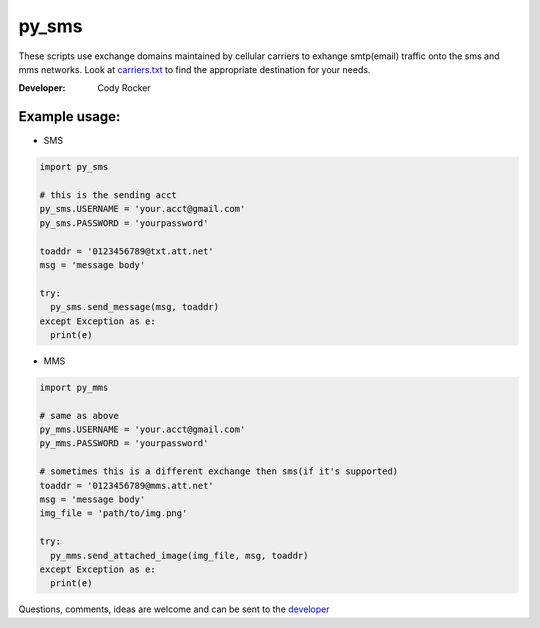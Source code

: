 py_sms
======
These scripts use exchange domains maintained by cellular carriers to exhange smtp(email) traffic onto the sms and mms networks. Look at `carriers.txt <https://github.com/CodyTXR0KR/py_sms/blob/master/carriers.txt>`_ to find the appropriate destination for your needs.

:Developer:
  Cody Rocker

Example usage:
--------------

- SMS
.. code-block:: python
  
  import py_sms
  
  # this is the sending acct
  py_sms.USERNAME = 'your.acct@gmail.com'
  py_sms.PASSWORD = 'yourpassword'
  
  toaddr = '0123456789@txt.att.net'
  msg = 'message body'
  
  try:
    py_sms.send_message(msg, toaddr)
  except Exception as e:
    print(e)
    
- MMS
.. code-block:: python
  
  import py_mms
  
  # same as above
  py_mms.USERNAME = 'your.acct@gmail.com'
  py_mms.PASSWORD = 'yourpassword'
  
  # sometimes this is a different exchange then sms(if it's supported)
  toaddr = '0123456789@mms.att.net'
  msg = 'message body'
  img_file = 'path/to/img.png'
  
  try:
    py_mms.send_attached_image(img_file, msg, toaddr)
  except Exception as e:
    print(e)

Questions, comments, ideas are welcome and can be sent to the `developer <mailto:cody.rocker.83@gmail.com>`_
